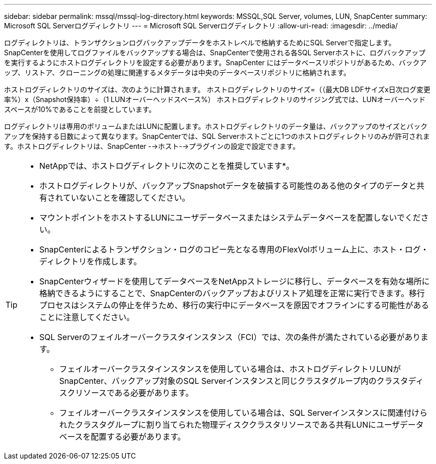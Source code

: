 ---
sidebar: sidebar 
permalink: mssql/mssql-log-directory.html 
keywords: MSSQL,SQL Server, volumes, LUN, SnapCenter 
summary: Microsoft SQL Serverログディレクトリ 
---
= Microsoft SQL Serverログディレクトリ
:allow-uri-read: 
:imagesdir: ../media/


[role="lead"]
ログディレクトリは、トランザクションログバックアップデータをホストレベルで格納するためにSQL Serverで指定します。SnapCenterを使用してログファイルをバックアップする場合は、SnapCenterで使用される各SQL Serverホストに、ログバックアップを実行するようにホストログディレクトリを設定する必要があります。SnapCenter にはデータベースリポジトリがあるため、バックアップ、リストア、クローニングの処理に関連するメタデータは中央のデータベースリポジトリに格納されます。

ホストログディレクトリのサイズは、次のように計算されます。
ホストログディレクトリのサイズ=（（最大DB LDFサイズx日次ログ変更率%）x（Snapshot保持率）÷（1 LUNオーバーヘッドスペース%）
ホストログディレクトリのサイジング式では、LUNオーバーヘッドスペースが10%であることを前提としています。

ログディレクトリは専用のボリュームまたはLUNに配置します。ホストログディレクトリのデータ量は、バックアップのサイズとバックアップを保持する日数によって異なります。SnapCenterでは、SQL Serverホストごとに1つのホストログディレクトリのみが許可されます。ホストログディレクトリは、SnapCenter -->ホスト-->プラグインの設定で設定できます。

[TIP]
====
* NetAppでは、ホストログディレクトリに次のことを推奨しています*。

* ホストログディレクトリが、バックアップSnapshotデータを破損する可能性のある他のタイプのデータと共有されていないことを確認してください。
* マウントポイントをホストするLUNにユーザデータベースまたはシステムデータベースを配置しないでください。
* SnapCenterによるトランザクション・ログのコピー先となる専用のFlexVolボリューム上に、ホスト・ログ・ディレクトリを作成します。
* SnapCenterウィザードを使用してデータベースをNetAppストレージに移行し、データベースを有効な場所に格納できるようにすることで、SnapCenterのバックアップおよびリストア処理を正常に実行できます。移行プロセスはシステムの停止を伴うため、移行の実行中にデータベースを原因でオフラインにする可能性があることに注意してください。
* SQL Serverのフェイルオーバークラスタインスタンス（FCI）では、次の条件が満たされている必要があります。
+
** フェイルオーバークラスタインスタンスを使用している場合は、ホストログディレクトリLUNがSnapCenter、バックアップ対象のSQL Serverインスタンスと同じクラスタグループ内のクラスタディスクリソースである必要があります。
** フェイルオーバークラスタインスタンスを使用している場合は、SQL Serverインスタンスに関連付けられたクラスタグループに割り当てられた物理ディスククラスタリソースである共有LUNにユーザデータベースを配置する必要があります。




====